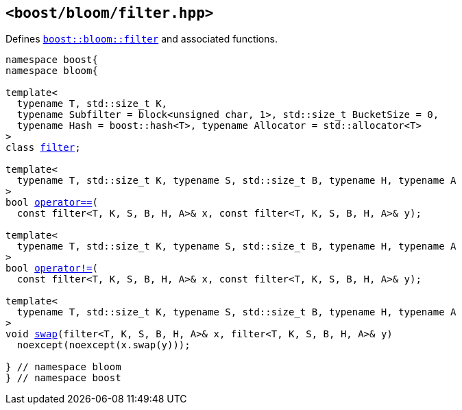 [#header_filter]
== `<boost/bloom/filter.hpp>`

:idprefix: header_filter_

Defines `xref:filter[boost::bloom::filter]`
and associated functions.

[listing,subs="+macros,+quotes"]
-----
namespace boost{
namespace bloom{

template<
  typename T, std::size_t K,
  typename Subfilter = block<unsigned char, 1>, std::size_t BucketSize = 0,
  typename Hash = boost::hash<T>, typename Allocator = std::allocator<T>
>
class xref:filter[filter];

template<
  typename T, std::size_t K, typename S, std::size_t B, typename H, typename A
>
bool xref:filter_operator[operator+++==+++](
  const filter<T, K, S, B, H, A>& x, const filter<T, K, S, B, H, A>& y);

template<
  typename T, std::size_t K, typename S, std::size_t B, typename H, typename A
>
bool xref:filter_operator_2[operator!=](
  const filter<T, K, S, B, H, A>& x, const filter<T, K, S, B, H, A>& y);

template<
  typename T, std::size_t K, typename S, std::size_t B, typename H, typename A
>
void xref:filter_swap_2[swap](filter<T, K, S, B, H, A>& x, filter<T, K, S, B, H, A>& y)
  noexcept(noexcept(x.swap(y)));

} // namespace bloom
} // namespace boost
-----

